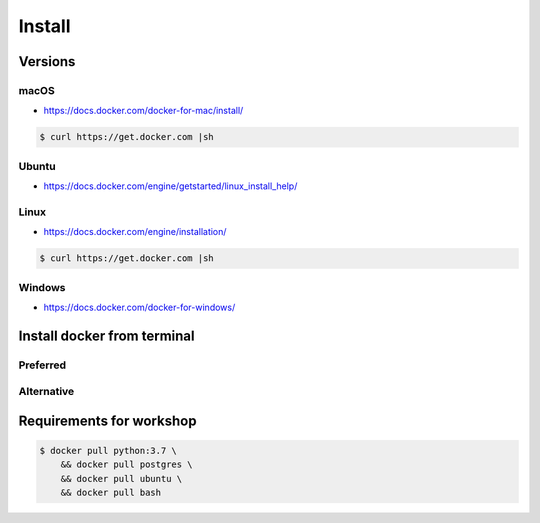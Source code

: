 *******
Install
*******


Versions
========
.. glossary::

    LTS version
        Docker Long Term Support version

    Edge version
        Docker up-to-date (newest) version

macOS
-----
* https://docs.docker.com/docker-for-mac/install/

.. code-block:: console

    $ curl https://get.docker.com |sh

Ubuntu
------
* https://docs.docker.com/engine/getstarted/linux_install_help/

.. code-block:: console
    :caption: Preferred

    $ curl https://get.docker.com |sh

.. code-block:: console
    :caption: Alternative

    $ sudo apt update
    $ sudo apt install docker.io

Linux
-----
* https://docs.docker.com/engine/installation/

.. code-block:: console

    $ curl https://get.docker.com |sh

Windows
-------
* https://docs.docker.com/docker-for-windows/


Install docker from terminal
============================

Preferred
---------

Alternative
-----------


Requirements for workshop
=========================
.. code-block:: console

    $ docker pull python:3.7 \
        && docker pull postgres \
        && docker pull ubuntu \
        && docker pull bash
